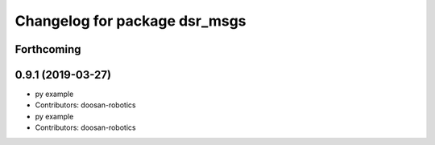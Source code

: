 ^^^^^^^^^^^^^^^^^^^^^^^^^^^^^^
Changelog for package dsr_msgs
^^^^^^^^^^^^^^^^^^^^^^^^^^^^^^

Forthcoming
-----------

0.9.1 (2019-03-27)
------------------
* py example
* Contributors: doosan-robotics

* py example
* Contributors: doosan-robotics
